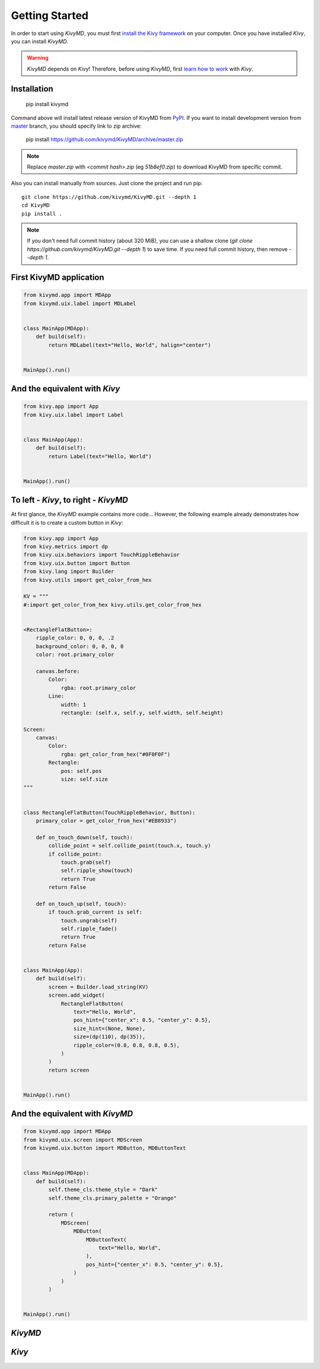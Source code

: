 Getting Started
===============

In order to start using `KivyMD`, you must first `install the Kivy framework <https://kivy.org/doc/stable/gettingstarted/installation.html>`_
on your computer. Once you have installed `Kivy`, you can install `KivyMD`.

.. warning:: `KivyMD` depends on `Kivy`!
    Therefore, before using `KivyMD`, first `learn how to work <https://kivy.org/doc/stable/>`_ with `Kivy`.

Installation
------------

    pip install kivymd

Command above will install latest release version of KivyMD from `PyPI <https://pypi.org/project/kivymd>`_.
If you want to install development version from `master <https://github.com/kivymd/KivyMD/tree/master/>`_
branch, you should specify link to zip archive:

    pip install https://github.com/kivymd/KivyMD/archive/master.zip

.. note:: Replace `master.zip` with `<commit hash>.zip` (eg `51b8ef0.zip`) to
    download KivyMD from specific commit.

Also you can install manually from sources. Just clone the project and run pip::

    git clone https://github.com/kivymd/KivyMD.git --depth 1
    cd KivyMD
    pip install .

.. note:: If you don't need full commit history (about 320 MiB), you can use a
    shallow clone (`git clone https://github.com/kivymd/KivyMD.git --depth 1`)
    to save time. If you need full commit history, then remove `--depth 1`.

First KivyMD application
------------------------

.. code-block:: python

    from kivymd.app import MDApp
    from kivymd.uix.label import MDLabel


    class MainApp(MDApp):
        def build(self):
            return MDLabel(text="Hello, World", halign="center")


    MainApp().run()

And the equivalent with `Kivy`
-----------------------------

.. code-block:: python

    from kivy.app import App
    from kivy.uix.label import Label


    class MainApp(App):
        def build(self):
            return Label(text="Hello, World")


    MainApp().run()

To left - `Kivy`, to right - `KivyMD`
------------------------------------

.. image:: https://github.com/HeaTTheatR/KivyMD-data/raw/master/gallery/kivymddoc/hello-world.png
    :align: center

At first glance, the `KivyMD` example contains more code...
However, the following example already demonstrates how difficult it is to
create a custom button in `Kivy`:

.. code-block:: python

    from kivy.app import App
    from kivy.metrics import dp
    from kivy.uix.behaviors import TouchRippleBehavior
    from kivy.uix.button import Button
    from kivy.lang import Builder
    from kivy.utils import get_color_from_hex

    KV = """
    #:import get_color_from_hex kivy.utils.get_color_from_hex


    <RectangleFlatButton>:
        ripple_color: 0, 0, 0, .2
        background_color: 0, 0, 0, 0
        color: root.primary_color

        canvas.before:
            Color:
                rgba: root.primary_color
            Line:
                width: 1
                rectangle: (self.x, self.y, self.width, self.height)

    Screen:
        canvas:
            Color:
                rgba: get_color_from_hex("#0F0F0F")
            Rectangle:
                pos: self.pos
                size: self.size
    """


    class RectangleFlatButton(TouchRippleBehavior, Button):
        primary_color = get_color_from_hex("#EB8933")

        def on_touch_down(self, touch):
            collide_point = self.collide_point(touch.x, touch.y)
            if collide_point:
                touch.grab(self)
                self.ripple_show(touch)
                return True
            return False

        def on_touch_up(self, touch):
            if touch.grab_current is self:
                touch.ungrab(self)
                self.ripple_fade()
                return True
            return False


    class MainApp(App):
        def build(self):
            screen = Builder.load_string(KV)
            screen.add_widget(
                RectangleFlatButton(
                    text="Hello, World",
                    pos_hint={"center_x": 0.5, "center_y": 0.5},
                    size_hint=(None, None),
                    size=(dp(110), dp(35)),
                    ripple_color=(0.8, 0.8, 0.8, 0.5),
                )
            )
            return screen


    MainApp().run()

And the equivalent with `KivyMD`
--------------------------------

.. code-block:: python

    from kivymd.app import MDApp
    from kivymd.uix.screen import MDScreen
    from kivymd.uix.button import MDButton, MDButtonText


    class MainApp(MDApp):
        def build(self):
            self.theme_cls.theme_style = "Dark"
            self.theme_cls.primary_palette = "Orange"

            return (
                MDScreen(
                    MDButton(
                        MDButtonText(
                            text="Hello, World",
                        ),
                        pos_hint={"center_x": 0.5, "center_y": 0.5},
                    )
                )
            )


    MainApp().run()

`KivyMD`
--------

.. image:: https://github.com/HeaTTheatR/KivyMD-data/raw/master/gallery/kivymddoc/kivymd-ripple-rectangle-button.gif
    :align: center

`Kivy`
------

.. image:: https://github.com/HeaTTheatR/KivyMD-data/raw/master/gallery/kivymddoc/kivy-ripple-rectangle-button.gif
    :align: center